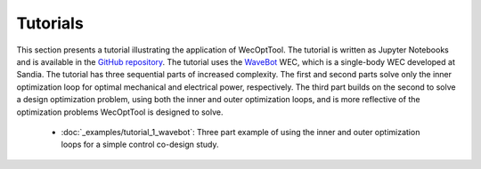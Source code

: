 Tutorials
=========
This section presents a tutorial illustrating the application of WecOptTool.
The tutorial is written as Jupyter Notebooks and is available in the `GitHub repository`_.
The tutorial uses the `WaveBot`_ WEC, which is a single-body WEC developed at Sandia.
The tutorial has three sequential parts of increased complexity.
The first and second parts solve only the inner optimization loop for optimal mechanical and electrical power, respectively.
The third part builds on the second to solve a design optimization problem, using both the inner and outer optimization loops, and is more reflective of the optimization problems WecOptTool is designed to solve.


    - :doc:`_examples/tutorial_1_wavebot`: Three part example of using the inner and outer optimization loops for a simple control co-design study.


.. _GitHub repository: https://github.com/SNL-WaterPower/WecOptTool/tree/main/examples
.. _WaveBot: https://doi.org/10.3390/en10040472


    .. toctree::
        :maxdepth: 3
        :hidden:

        _examples/tutorial_1_wavebot
